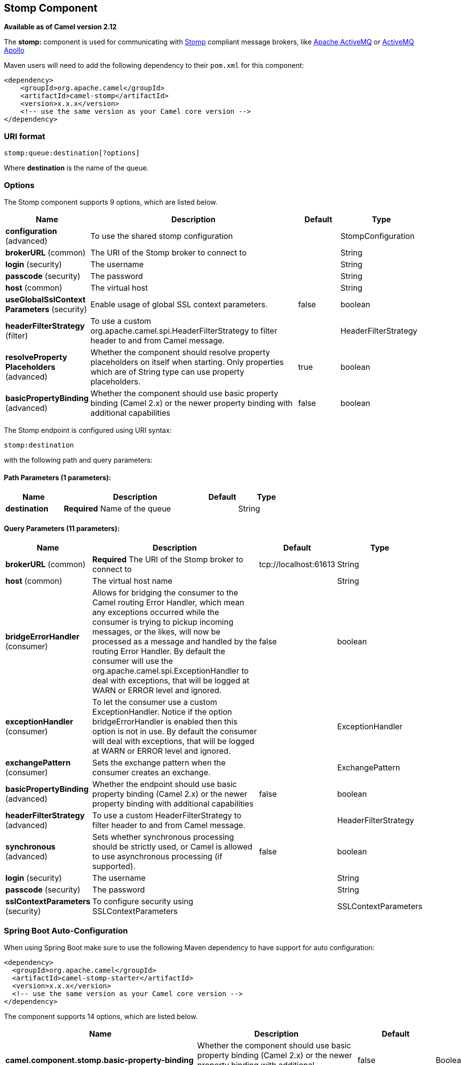 [[stomp-component]]
== Stomp Component

*Available as of Camel version 2.12*

The *stomp:* component is used for communicating with
http://stomp.github.io/[Stomp] compliant message brokers, like
http://activemq.apache.org[Apache ActiveMQ] or
http://activemq.apache.org/apollo/[ActiveMQ Apollo]

Maven users will need to add the following dependency to their `pom.xml`
for this component:

[source,xml]
------------------------------------------------------------
<dependency>
    <groupId>org.apache.camel</groupId>
    <artifactId>camel-stomp</artifactId>
    <version>x.x.x</version>
    <!-- use the same version as your Camel core version -->
</dependency>
------------------------------------------------------------

### URI format

[source,java]
---------------------------------
stomp:queue:destination[?options]
---------------------------------

Where *destination* is the name of the queue.

### Options



// component options: START
The Stomp component supports 9 options, which are listed below.



[width="100%",cols="2,5,^1,2",options="header"]
|===
| Name | Description | Default | Type
| *configuration* (advanced) | To use the shared stomp configuration |  | StompConfiguration
| *brokerURL* (common) | The URI of the Stomp broker to connect to |  | String
| *login* (security) | The username |  | String
| *passcode* (security) | The password |  | String
| *host* (common) | The virtual host |  | String
| *useGlobalSslContext Parameters* (security) | Enable usage of global SSL context parameters. | false | boolean
| *headerFilterStrategy* (filter) | To use a custom org.apache.camel.spi.HeaderFilterStrategy to filter header to and from Camel message. |  | HeaderFilterStrategy
| *resolveProperty Placeholders* (advanced) | Whether the component should resolve property placeholders on itself when starting. Only properties which are of String type can use property placeholders. | true | boolean
| *basicPropertyBinding* (advanced) | Whether the component should use basic property binding (Camel 2.x) or the newer property binding with additional capabilities | false | boolean
|===
// component options: END





// endpoint options: START
The Stomp endpoint is configured using URI syntax:

----
stomp:destination
----

with the following path and query parameters:

==== Path Parameters (1 parameters):


[width="100%",cols="2,5,^1,2",options="header"]
|===
| Name | Description | Default | Type
| *destination* | *Required* Name of the queue |  | String
|===


==== Query Parameters (11 parameters):


[width="100%",cols="2,5,^1,2",options="header"]
|===
| Name | Description | Default | Type
| *brokerURL* (common) | *Required* The URI of the Stomp broker to connect to | tcp://localhost:61613 | String
| *host* (common) | The virtual host name |  | String
| *bridgeErrorHandler* (consumer) | Allows for bridging the consumer to the Camel routing Error Handler, which mean any exceptions occurred while the consumer is trying to pickup incoming messages, or the likes, will now be processed as a message and handled by the routing Error Handler. By default the consumer will use the org.apache.camel.spi.ExceptionHandler to deal with exceptions, that will be logged at WARN or ERROR level and ignored. | false | boolean
| *exceptionHandler* (consumer) | To let the consumer use a custom ExceptionHandler. Notice if the option bridgeErrorHandler is enabled then this option is not in use. By default the consumer will deal with exceptions, that will be logged at WARN or ERROR level and ignored. |  | ExceptionHandler
| *exchangePattern* (consumer) | Sets the exchange pattern when the consumer creates an exchange. |  | ExchangePattern
| *basicPropertyBinding* (advanced) | Whether the endpoint should use basic property binding (Camel 2.x) or the newer property binding with additional capabilities | false | boolean
| *headerFilterStrategy* (advanced) | To use a custom HeaderFilterStrategy to filter header to and from Camel message. |  | HeaderFilterStrategy
| *synchronous* (advanced) | Sets whether synchronous processing should be strictly used, or Camel is allowed to use asynchronous processing (if supported). | false | boolean
| *login* (security) | The username |  | String
| *passcode* (security) | The password |  | String
| *sslContextParameters* (security) | To configure security using SSLContextParameters |  | SSLContextParameters
|===
// endpoint options: END
// spring-boot-auto-configure options: START
=== Spring Boot Auto-Configuration

When using Spring Boot make sure to use the following Maven dependency to have support for auto configuration:

[source,xml]
----
<dependency>
  <groupId>org.apache.camel</groupId>
  <artifactId>camel-stomp-starter</artifactId>
  <version>x.x.x</version>
  <!-- use the same version as your Camel core version -->
</dependency>
----


The component supports 14 options, which are listed below.



[width="100%",cols="2,5,^1,2",options="header"]
|===
| Name | Description | Default | Type
| *camel.component.stomp.basic-property-binding* | Whether the component should use basic property binding (Camel 2.x) or the newer property binding with additional capabilities | false | Boolean
| *camel.component.stomp.broker-u-r-l* | The URI of the Stomp broker to connect to |  | String
| *camel.component.stomp.configuration.broker-u-r-l* | The URI of the Stomp broker to connect to | tcp://localhost:61613 | String
| *camel.component.stomp.configuration.host* | The virtual host name |  | String
| *camel.component.stomp.configuration.login* | The username |  | String
| *camel.component.stomp.configuration.passcode* | The password |  | String
| *camel.component.stomp.configuration.ssl-context-parameters* | To configure security using SSLContextParameters |  | SSLContextParameters
| *camel.component.stomp.enabled* | Enable stomp component | true | Boolean
| *camel.component.stomp.header-filter-strategy* | To use a custom org.apache.camel.spi.HeaderFilterStrategy to filter header to and from Camel message. The option is a org.apache.camel.spi.HeaderFilterStrategy type. |  | String
| *camel.component.stomp.host* | The virtual host |  | String
| *camel.component.stomp.login* | The username |  | String
| *camel.component.stomp.passcode* | The password |  | String
| *camel.component.stomp.resolve-property-placeholders* | Whether the component should resolve property placeholders on itself when starting. Only properties which are of String type can use property placeholders. | true | Boolean
| *camel.component.stomp.use-global-ssl-context-parameters* | Enable usage of global SSL context parameters. | false | Boolean
|===
// spring-boot-auto-configure options: END




You can append query options to the URI in the following format,
`?option=value&option=value&...`

### Samples

Sending messages:

[source,java]
------------------------------------------
from("direct:foo").to("stomp:queue:test");
------------------------------------------

Consuming messages:

[source,java]
------------------------------------------------------------------------------
from("stomp:queue:test").transform(body().convertToString()).to("mock:result")
------------------------------------------------------------------------------

### Endpoints

Camel supports the Message Endpoint pattern
using the
http://camel.apache.org/maven/current/camel-core/apidocs/org/apache/camel/Endpoint.html[Endpoint]
interface. Endpoints are usually created by a
Component and Endpoints are usually referred to in
the DSL via their URIs.

From an Endpoint you can use the following methods

*
http://camel.apache.org/maven/current/camel-core/apidocs/org/apache/camel/Endpoint.html#createProducer()[createProducer()]
will create a
http://camel.apache.org/maven/current/camel-core/apidocs/org/apache/camel/Producer.html[Producer]
for sending message exchanges to the endpoint
*
http://camel.apache.org/maven/current/camel-core/apidocs/org/apache/camel/Endpoint.html#createConsumer(org.apache.camel.Processor)[createConsumer()]
implements the Event Driven Consumer
pattern for consuming message exchanges from the endpoint via a
http://camel.apache.org/maven/current/camel-core/apidocs/org/apache/camel/Processor.html[Processor]
when creating a
http://camel.apache.org/maven/current/camel-core/apidocs/org/apache/camel/Consumer.html[Consumer]
*
http://camel.apache.org/maven/current/camel-core/apidocs/org/apache/camel/Endpoint.html#createPollingConsumer()[createPollingConsumer()]
implements the Polling Consumer pattern for
consuming message exchanges from the endpoint via a
http://camel.apache.org/maven/current/camel-core/apidocs/org/apache/camel/PollingConsumer.html[PollingConsumer]

### See Also

* Configuring Camel
* Message Endpoint pattern
* URIs
* Writing Components
